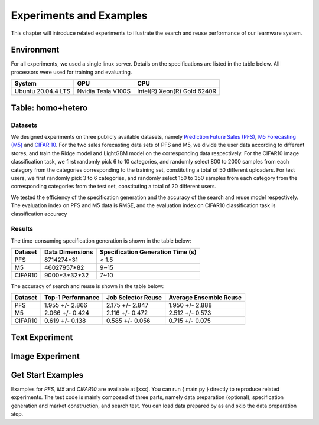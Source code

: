 .. _performance:
================================
Experiments and Examples
================================

This chapter will introduce related experiments to illustrate the search and reuse performance of our learnware system.

Environment
====================
For all experiments, we used a single linux server. Details on the specifications are listed in the table below. All processors were used for training and evaluating.

====================  ====================  ===============================
System                GPU                   CPU
====================  ====================  ===============================
Ubuntu 20.04.4 LTS    Nvidia Tesla V100S    Intel(R) Xeon(R) Gold 6240R
====================  ====================  ===============================


Table: homo+hetero
====================

Datasets
------------------
We designed experiments on three publicly available datasets, namely `Prediction Future Sales (PFS) <https://www.kaggle.com/c/competitive-data-science-predict-future-sales/data>`_,
`M5 Forecasting (M5) <https://www.kaggle.com/competitions/m5-forecasting-accuracy/data>`_ and `CIFAR 10 <https://www.cs.toronto.edu/~kriz/cifar.html>`_.
For the two sales forecasting data sets of PFS and M5, we divide the user data according to different stores, and train the Ridge model and LightGBM model on the corresponding data respectively.
For the CIFAR10 image classification task, we first randomly pick 6 to 10 categories, and randomly select 800 to 2000 samples from each category from the categories corresponding to the training set, constituting a total of 50 different uploaders.
For test users, we first randomly pick 3 to 6 categories, and randomly select 150 to 350 samples from each category from the corresponding categories from the test set, constituting a total of 20 different users.

We tested the efficiency of the specification generation and the accuracy of the search and reuse model respectively.
The evaluation index on PFS and M5 data is RMSE, and the evaluation index on CIFAR10 classification task is classification accuracy

Results
----------------

The time-consuming specification generation is shown in the table below:

====================  ====================  =================================
Dataset               Data Dimensions       Specification Generation Time (s)
====================  ====================  =================================
PFS                   8714274*31            < 1.5
M5                    46027957*82           9~15
CIFAR10               9000*3*32*32          7~10
====================  ====================  =================================

The accuracy of search and reuse is shown in the table below:

====================  ==================== ================================= =================================
Dataset               Top-1 Performance    Job Selector Reuse                Average Ensemble Reuse
====================  ==================== ================================= =================================
PFS                     1.955 +/- 2.866    2.175 +/- 2.847                    1.950 +/- 2.888
M5                      2.066 +/- 0.424    2.116 +/- 0.472                    2.512 +/- 0.573
CIFAR10                 0.619 +/- 0.138    0.585 +/- 0.056                    0.715 +/- 0.075
====================  ==================== ================================= =================================



Text Experiment
====================


Image Experiment
====================


Get Start Examples
=========================
Examples for `PFS, M5` and `CIFAR10` are available at [xxx]. You can run { main.py } directly to reproduce related experiments.
The test code is mainly composed of three parts, namely data preparation (optional), specification generation and market construction, and search test.
You can load data prepared by as and skip the data preparation step.